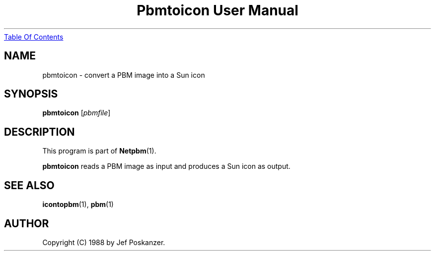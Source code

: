 ." This man page was generated by the Netpbm tool 'makeman' from HTML source.
." Do not hand-hack it!  If you have bug fixes or improvements, please find
." the corresponding HTML page on the Netpbm website, generate a patch
." against that, and send it to the Netpbm maintainer.
.TH "Pbmtoicon User Manual" 0 "31 August 1988" "netpbm documentation"
.UR pbmtoicon.html#index
Table Of Contents
.UE
\&

.UN lbAB
.SH NAME

pbmtoicon - convert a PBM image into a Sun icon

.UN lbAC
.SH SYNOPSIS

\fBpbmtoicon\fP
[\fIpbmfile\fP]

.UN lbAD
.SH DESCRIPTION
.PP
This program is part of
.BR Netpbm (1).
.PP
\fBpbmtoicon\fP reads a PBM image as input and produces a Sun icon
as output.

.UN lbAE
.SH SEE ALSO
.BR icontopbm (1),
.BR pbm (1)
.UN lbAF
.SH AUTHOR

Copyright (C) 1988 by Jef Poskanzer.
